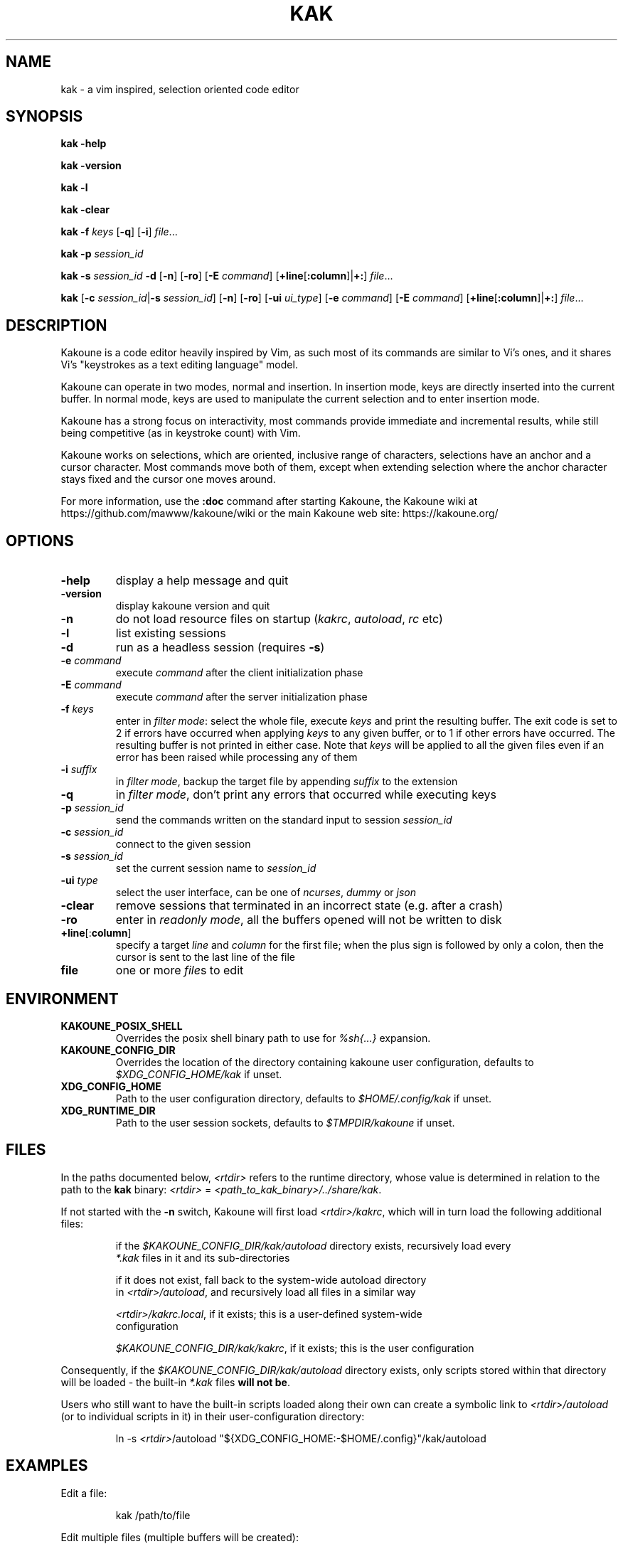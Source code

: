 .TH KAK 1

.SH NAME

kak \- a vim inspired, selection oriented code editor

.SH SYNOPSIS

.PP
.B kak \-help

.PP
.B kak \-version

.PP
.B kak \-l

.PP
.B kak \-clear

.PP
.B kak \-f
.I keys
[\fB\-q\fR] [\fB\-i\fR]
.IR file ...

.PP
.B kak \-p
.I session_id

.PP
.B kak \-s
.I session_id
.B \-d
[\fB\-n\fR] [\fB\-ro\fR]
[\fB\-E\fR \fIcommand\fR]
[\fB+line\fR[\fB:column\fR]|\fB+:\fR]
.IR file ...

.PP
.B kak
[\fB\-c\fR \fIsession_id\fR|\fB\-s\fR \fIsession_id\fR]
[\fB\-n\fR] [\fB\-ro\fR]
[\fB\-ui\fR \fIui_type\fR] [\fB\-e\fR \fIcommand\fR]
[\fB\-E\fR \fIcommand\fR]
[\fB+line\fR[\fB:column\fR]|\fB+:\fR]
.IR file ...

.SH DESCRIPTION

Kakoune is a code editor heavily inspired by Vim, as such most of its commands
are similar to Vi's ones, and it shares Vi's "keystrokes as a text editing
language" model.

Kakoune can operate in two modes, normal and insertion. In insertion mode,
keys are directly inserted into the current buffer. In normal mode, keys
are used to manipulate the current selection and to enter insertion mode.

Kakoune has a strong focus on interactivity, most commands provide immediate
and incremental results, while still being competitive (as in keystroke
count) with Vim.

Kakoune works on selections, which are oriented, inclusive range of
characters, selections have an anchor and a cursor character. Most commands
move both of them, except when extending selection where the anchor character
stays fixed and the cursor one moves around.

For more information, use the \fB:doc\fR command after starting Kakoune,
the Kakoune wiki at https://github.com/mawww/kakoune/wiki
or the main Kakoune web site: https://kakoune.org/

.SH OPTIONS

.TP
.BR \-help
display a help message and quit

.TP
.BR \-version
display kakoune version and quit

.TP
.BR \-n
do not load resource files on startup (\fIkakrc\fR, \fIautoload\fR, \fIrc\fR etc)

.TP
.BR \-l
list existing sessions

.TP
.BR \-d
run as a headless session (requires \fB\-s\fR)

.TP
.BR \-e " " \fIcommand\fR
execute \fIcommand\fR after the client initialization phase

.TP
.BR \-E " " \fIcommand\fR
execute \fIcommand\fR after the server initialization phase

.TP
.BR \-f " " \fIkeys\fR
enter in \fIfilter mode\fR: select the whole file, execute \fIkeys\fR and
print the resulting buffer. The exit code is set to 2 if errors have occurred
when applying \fIkeys\fR to any given buffer, or to 1 if other errors have
occurred. The resulting buffer is not printed in either case. Note that
\fIkeys\fR will be applied to all the given files even if an error has been
raised while processing any of them

.TP
.BR \-i " " \fIsuffix\fR
in \fIfilter mode\fR, backup the target file by appending \fIsuffix\fR to
the extension

.TP
.BR \-q
in \fIfilter mode\fR, don't print any errors that occurred while executing
keys

.TP
.BR \-p " " \fIsession_id\fR
send the commands written on the standard input to session \fIsession_id\fR

.TP
.BR \-c " " \fIsession_id\fR
connect to the given session

.TP
.BR \-s " " \fIsession_id\fR
set the current session name to \fIsession_id\fR

.TP
.BR \-ui " " \fItype\fR
select the user interface, can be one of \fIncurses\fR, \fIdummy\fR or \fIjson\fR

.TP
.BR \-clear
remove sessions that terminated in an incorrect state (e.g. after a crash)

.TP
.BR \-ro
enter in \fIreadonly mode\fR, all the buffers opened will not be written to disk

.TP
.BR +line "[:" column "]"
specify a target \fIline\fR and \fIcolumn\fR for the first file; when the
plus sign is followed by only a colon, then the cursor is sent to the last
line of the file

.TP
.BR file
one or more \fIfile\fRs to edit

.SH ENVIRONMENT

.TP
.BR KAKOUNE_POSIX_SHELL
Overrides the posix shell binary path to use for \fI%sh{...}\fR expansion.

.TP
.BR KAKOUNE_CONFIG_DIR
Overrides the location of the directory containing kakoune user configuration,
defaults to \fI$XDG_CONFIG_HOME/kak\fR if unset.

.TP
.BR XDG_CONFIG_HOME
Path to the user configuration directory, defaults to \fI$HOME/.config/kak\fR
if unset.

.TP
.BR XDG_RUNTIME_DIR
Path to the user session sockets, defaults to \fI$TMPDIR/kakoune\fR if unset.

.SH FILES

In the paths documented below, \fI<rtdir>\fR refers to the runtime directory,
whose value is determined in relation to the path to the \fBkak\fR binary:
\fI<rtdir>\fR = \fI<path_to_kak_binary>/../share/kak\fR.

If not started with the \fB\-n\fR switch, Kakoune will first load
\fI<rtdir>/kakrc\fR, which will in turn load the following additional files:

.nf
.RS
if the \fI$KAKOUNE_CONFIG_DIR/kak/autoload\fR directory exists, recursively load every
\fI*.kak\fR files in it and its sub-directories
.RE
.fi

.nf
.RS
if it does not exist, fall back to the system\-wide autoload directory
in \fI<rtdir>/autoload\fR, and recursively load all files in a similar way
.RE
.fi

.nf
.RS
\fI<rtdir>/kakrc.local\fR, if it exists; this is a user\-defined system\-wide
configuration
.RE
.fi

.nf
.RS
\fI$KAKOUNE_CONFIG_DIR/kak/kakrc\fR, if it exists; this is the user configuration
.RE
.fi

Consequently, if the \fI$KAKOUNE_CONFIG_DIR/kak/autoload\fR directory exists,
only scripts stored within that directory will be loaded \- the built-in
\fI*.kak\fR files \fBwill not be\fR.

Users who still want to have the built\-in scripts loaded along their own
can create a symbolic link to \fI<rtdir>/autoload\fR (or to individual
scripts in it) in their user\-configuration directory:

.nf
.RS
ln -s \fI<rtdir>\fR/autoload "${XDG_CONFIG_HOME:-$HOME/.config}"/kak/autoload
.RE
.fi

.SH EXAMPLES

.PP
Edit a file:

.nf
.RS
kak /path/to/file
.RE
.fi

.PP
Edit multiple files (multiple buffers will be created):

.nf
.RS
kak ./file1.txt /path/to/file2.c
.RE
.fi

.PP
Insert a modeline that sets the tabstop variable at the beginning of several
source code files:

.nf
.RS
kak \-f "ggO// kak: tabstop=8<esc>" *.c
.RE
.fi

.SH SEE ALSO

.BR vi (1),
.BR vim (1),
.BR sam (1plan9)
